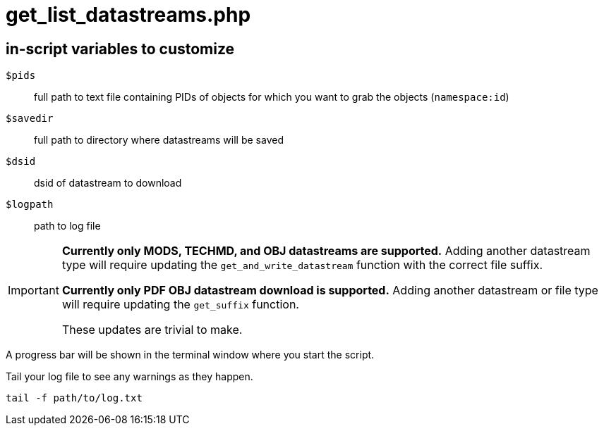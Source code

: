= get_list_datastreams.php

== in-script variables to customize

`$pids`:: full path to text file containing PIDs of objects for which you want to grab the objects (`namespace:id`)
`$savedir`:: full path to directory where datastreams will be saved
`$dsid`:: dsid of datastream to download
`$logpath`:: path to log file

[IMPORTANT]
====
*Currently only MODS, TECHMD, and OBJ datastreams are supported.* Adding another datastream type will require updating the `get_and_write_datastream` function with the correct file suffix.

*Currently only PDF OBJ datastream download is supported.* Adding another datastream or file type will require updating the `get_suffix` function.

These updates are trivial to make.
====

A progress bar will be shown in the terminal window where you start the script.

Tail your log file to see any warnings as they happen.

 tail -f path/to/log.txt
